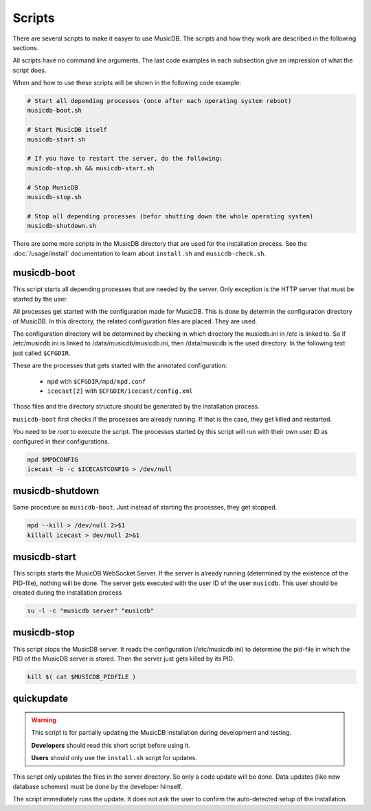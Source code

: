 Scripts
=======================

There are several scripts to make it easyer to use MusicDB.
The scripts and how they work are described in the following sections.

All scripts have no command line arguments.
The last code examples in each subsection give an impression of what the script does.

When and how to use these scripts will be shown in the following code example:

.. code-block:: bash

   # Start all depending processes (once after each operating system reboot)
   musicdb-boot.sh

   # Start MusicDB itself
   musicdb-start.sh

   # If you have to restart the server, do the following:
   musicdb-stop.sh && musicdb-start.sh

   # Stop MusicDB
   musicdb-stop.sh

   # Stop all depending processes (befor shutting down the whole operating system)
   musicdb-shutdown.sh

There are some more scripts in the MusicDB directory that are used for the installation process.
See the :doc:`/usage/install` documentation to learn about ``install.sh`` and ``musicdb-check.sh``.


musicdb-boot
------------

This script starts all depending processes that are needed by the server.
Only exception is the HTTP server that must be started by the user.

All processes get started with the configuration made for MusicDB.
This is done by determin the configuration directory of MusicDB.
In this directory, the related configuration files are placed.
They are used.

The configuration directory will be determined by checking in which directory the musicdb.ini in /etc is linked to.
So if /etc/musicdb.ini is linked to /data/musicdb/musicdb.ini, then /data/musicdb is the used directory.
In the following text just called ``$CFGDIR``.

These are the processes that gets started with the annotated configuration:

   * ``mpd`` with ``$CFGDIR/mpd/mpd.conf``
   * ``icecast[2]`` with ``$CFGDIR/icecast/config.xml``

Those files and the directory structure should be generated by the installation process.

``musicdb-boot`` first checks if the processes are already running.
If that is the case, they get killed and restarted.

You need to be *root* to execute the script.
The processes started by this script will run with their own user ID as configured in their configurations.

.. code-block:: bash

   mpd $MPDCONFIG
   icecast -b -c $ICECASTCONFIG > /dev/null


musicdb-shutdown
----------------

Same procedure as ``musicdb-boot``.
Just instead of starting the processes, they get stopped.

.. code-block:: bash

   mpd --kill > /dev/null 2>$1
   killall icecast > dev/null 2>&1


musicdb-start
-------------

This scripts starts the MusicDB WebSocket Server.
If the server is already running (determined by the existence of the PID-file), nothing will be done.
The server gets executed with the user ID of the user ``musicdb``.
This user should be created during the installation process

.. code-block:: bash

   su -l -c "musicdb server" "musicdb"


musicdb-stop
------------

This script stops the MusicDB server.
It reads the configuration (/etc/musicdb.ini) to determine the pid-file in which the PID of the MusicDB server is stored.
Then the server just gets killed by its PID.

.. code-block:: bash

   kill $( cat $MUSICDB_PIDFILE )


quickupdate
-----------

.. warning::

   This script is for partially updating the MusicDB installation during development and testing.

   **Developers** should read this short script before using it.

   **Users** should only use the ``install.sh`` script for updates.

This script only updates the files in the server directory.
So only a code update will be done.
Data updates (like new database schemes) must be done by the developer himself.

The script immediately runs the update.
It does not ask the user to confirm the auto-detected setup of the installation.


